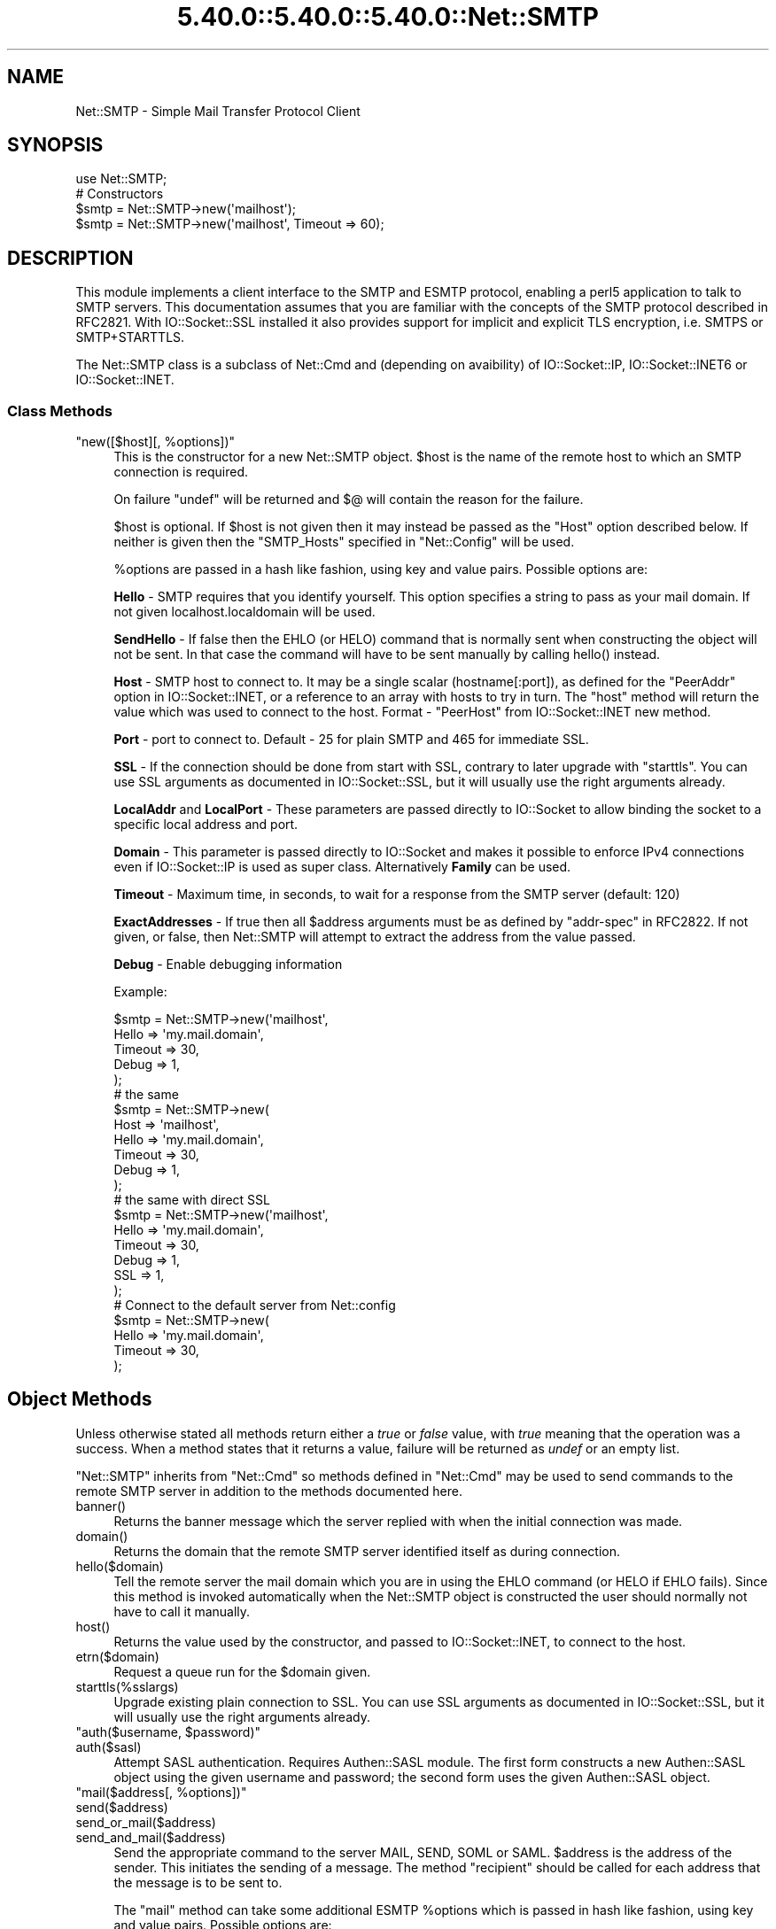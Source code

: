 .\" Automatically generated by Pod::Man 5.0102 (Pod::Simple 3.45)
.\"
.\" Standard preamble:
.\" ========================================================================
.de Sp \" Vertical space (when we can't use .PP)
.if t .sp .5v
.if n .sp
..
.de Vb \" Begin verbatim text
.ft CW
.nf
.ne \\$1
..
.de Ve \" End verbatim text
.ft R
.fi
..
.\" \*(C` and \*(C' are quotes in nroff, nothing in troff, for use with C<>.
.ie n \{\
.    ds C` ""
.    ds C' ""
'br\}
.el\{\
.    ds C`
.    ds C'
'br\}
.\"
.\" Escape single quotes in literal strings from groff's Unicode transform.
.ie \n(.g .ds Aq \(aq
.el       .ds Aq '
.\"
.\" If the F register is >0, we'll generate index entries on stderr for
.\" titles (.TH), headers (.SH), subsections (.SS), items (.Ip), and index
.\" entries marked with X<> in POD.  Of course, you'll have to process the
.\" output yourself in some meaningful fashion.
.\"
.\" Avoid warning from groff about undefined register 'F'.
.de IX
..
.nr rF 0
.if \n(.g .if rF .nr rF 1
.if (\n(rF:(\n(.g==0)) \{\
.    if \nF \{\
.        de IX
.        tm Index:\\$1\t\\n%\t"\\$2"
..
.        if !\nF==2 \{\
.            nr % 0
.            nr F 2
.        \}
.    \}
.\}
.rr rF
.\" ========================================================================
.\"
.IX Title "5.40.0::5.40.0::5.40.0::Net::SMTP 3"
.TH 5.40.0::5.40.0::5.40.0::Net::SMTP 3 2024-12-13 "perl v5.40.0" "Perl Programmers Reference Guide"
.\" For nroff, turn off justification.  Always turn off hyphenation; it makes
.\" way too many mistakes in technical documents.
.if n .ad l
.nh
.SH NAME
Net::SMTP \- Simple Mail Transfer Protocol Client
.SH SYNOPSIS
.IX Header "SYNOPSIS"
.Vb 1
\&    use Net::SMTP;
\&
\&    # Constructors
\&    $smtp = Net::SMTP\->new(\*(Aqmailhost\*(Aq);
\&    $smtp = Net::SMTP\->new(\*(Aqmailhost\*(Aq, Timeout => 60);
.Ve
.SH DESCRIPTION
.IX Header "DESCRIPTION"
This module implements a client interface to the SMTP and ESMTP
protocol, enabling a perl5 application to talk to SMTP servers. This
documentation assumes that you are familiar with the concepts of the
SMTP protocol described in RFC2821.
With IO::Socket::SSL installed it also provides support for implicit and
explicit TLS encryption, i.e. SMTPS or SMTP+STARTTLS.
.PP
The Net::SMTP class is a subclass of Net::Cmd and (depending on avaibility) of
IO::Socket::IP, IO::Socket::INET6 or IO::Socket::INET.
.SS "Class Methods"
.IX Subsection "Class Methods"
.ie n .IP """new([$host][, %options])""" 4
.el .IP "\f(CWnew([$host][, %options])\fR" 4
.IX Item "new([$host][, %options])"
This is the constructor for a new Net::SMTP object. \f(CW$host\fR is the
name of the remote host to which an SMTP connection is required.
.Sp
On failure \f(CW\*(C`undef\*(C'\fR will be returned and \f(CW$@\fR will contain the reason
for the failure.
.Sp
\&\f(CW$host\fR is optional. If \f(CW$host\fR is not given then it may instead be
passed as the \f(CW\*(C`Host\*(C'\fR option described below. If neither is given then
the \f(CW\*(C`SMTP_Hosts\*(C'\fR specified in \f(CW\*(C`Net::Config\*(C'\fR will be used.
.Sp
\&\f(CW%options\fR are passed in a hash like fashion, using key and value pairs.
Possible options are:
.Sp
\&\fBHello\fR \- SMTP requires that you identify yourself. This option
specifies a string to pass as your mail domain. If not given localhost.localdomain
will be used.
.Sp
\&\fBSendHello\fR \- If false then the EHLO (or HELO) command that is normally sent
when constructing the object will not be sent. In that case the command will
have to be sent manually by calling \f(CWhello()\fR instead.
.Sp
\&\fBHost\fR \- SMTP host to connect to. It may be a single scalar (hostname[:port]),
as defined for the \f(CW\*(C`PeerAddr\*(C'\fR option in IO::Socket::INET, or a reference to
an array with hosts to try in turn. The "host" method will return the value
which was used to connect to the host.
Format \- \f(CW\*(C`PeerHost\*(C'\fR from IO::Socket::INET new method.
.Sp
\&\fBPort\fR \- port to connect to.
Default \- 25 for plain SMTP and 465 for immediate SSL.
.Sp
\&\fBSSL\fR \- If the connection should be done from start with SSL, contrary to later
upgrade with \f(CW\*(C`starttls\*(C'\fR.
You can use SSL arguments as documented in IO::Socket::SSL, but it will
usually use the right arguments already.
.Sp
\&\fBLocalAddr\fR and \fBLocalPort\fR \- These parameters are passed directly
to IO::Socket to allow binding the socket to a specific local address and port.
.Sp
\&\fBDomain\fR \- This parameter is passed directly to IO::Socket and makes it
possible to enforce IPv4 connections even if IO::Socket::IP is used as super
class. Alternatively \fBFamily\fR can be used.
.Sp
\&\fBTimeout\fR \- Maximum time, in seconds, to wait for a response from the
SMTP server (default: 120)
.Sp
\&\fBExactAddresses\fR \- If true then all \f(CW$address\fR arguments must be as
defined by \f(CW\*(C`addr\-spec\*(C'\fR in RFC2822. If not given, or false, then
Net::SMTP will attempt to extract the address from the value passed.
.Sp
\&\fBDebug\fR \- Enable debugging information
.Sp
Example:
.Sp
.Vb 5
\&    $smtp = Net::SMTP\->new(\*(Aqmailhost\*(Aq,
\&                           Hello => \*(Aqmy.mail.domain\*(Aq,
\&                           Timeout => 30,
\&                           Debug   => 1,
\&                          );
\&
\&    # the same
\&    $smtp = Net::SMTP\->new(
\&                           Host => \*(Aqmailhost\*(Aq,
\&                           Hello => \*(Aqmy.mail.domain\*(Aq,
\&                           Timeout => 30,
\&                           Debug   => 1,
\&                          );
\&
\&    # the same with direct SSL
\&    $smtp = Net::SMTP\->new(\*(Aqmailhost\*(Aq,
\&                           Hello => \*(Aqmy.mail.domain\*(Aq,
\&                           Timeout => 30,
\&                           Debug   => 1,
\&                           SSL     => 1,
\&                          );
\&
\&    # Connect to the default server from Net::config
\&    $smtp = Net::SMTP\->new(
\&                           Hello => \*(Aqmy.mail.domain\*(Aq,
\&                           Timeout => 30,
\&                          );
.Ve
.SH "Object Methods"
.IX Header "Object Methods"
Unless otherwise stated all methods return either a \fItrue\fR or \fIfalse\fR
value, with \fItrue\fR meaning that the operation was a success. When a method
states that it returns a value, failure will be returned as \fIundef\fR or an
empty list.
.PP
\&\f(CW\*(C`Net::SMTP\*(C'\fR inherits from \f(CW\*(C`Net::Cmd\*(C'\fR so methods defined in \f(CW\*(C`Net::Cmd\*(C'\fR may
be used to send commands to the remote SMTP server in addition to the methods
documented here.
.ie n .IP banner() 4
.el .IP \f(CWbanner()\fR 4
.IX Item "banner()"
Returns the banner message which the server replied with when the
initial connection was made.
.ie n .IP domain() 4
.el .IP \f(CWdomain()\fR 4
.IX Item "domain()"
Returns the domain that the remote SMTP server identified itself as during
connection.
.ie n .IP hello($domain) 4
.el .IP \f(CWhello($domain)\fR 4
.IX Item "hello($domain)"
Tell the remote server the mail domain which you are in using the EHLO
command (or HELO if EHLO fails).  Since this method is invoked
automatically when the Net::SMTP object is constructed the user should
normally not have to call it manually.
.ie n .IP host() 4
.el .IP \f(CWhost()\fR 4
.IX Item "host()"
Returns the value used by the constructor, and passed to IO::Socket::INET,
to connect to the host.
.ie n .IP etrn($domain) 4
.el .IP \f(CWetrn($domain)\fR 4
.IX Item "etrn($domain)"
Request a queue run for the \f(CW$domain\fR given.
.ie n .IP starttls(%sslargs) 4
.el .IP \f(CWstarttls(%sslargs)\fR 4
.IX Item "starttls(%sslargs)"
Upgrade existing plain connection to SSL.
You can use SSL arguments as documented in IO::Socket::SSL, but it will
usually use the right arguments already.
.ie n .IP """auth($username, $password)""" 4
.el .IP "\f(CWauth($username, $password)\fR" 4
.IX Item "auth($username, $password)"
.PD 0
.ie n .IP auth($sasl) 4
.el .IP \f(CWauth($sasl)\fR 4
.IX Item "auth($sasl)"
.PD
Attempt SASL authentication. Requires Authen::SASL module. The first form
constructs a new Authen::SASL object using the given username and password;
the second form uses the given Authen::SASL object.
.ie n .IP """mail($address[, %options])""" 4
.el .IP "\f(CWmail($address[, %options])\fR" 4
.IX Item "mail($address[, %options])"
.PD 0
.ie n .IP send($address) 4
.el .IP \f(CWsend($address)\fR 4
.IX Item "send($address)"
.ie n .IP send_or_mail($address) 4
.el .IP \f(CWsend_or_mail($address)\fR 4
.IX Item "send_or_mail($address)"
.ie n .IP send_and_mail($address) 4
.el .IP \f(CWsend_and_mail($address)\fR 4
.IX Item "send_and_mail($address)"
.PD
Send the appropriate command to the server MAIL, SEND, SOML or SAML. \f(CW$address\fR
is the address of the sender. This initiates the sending of a message. The
method \f(CW\*(C`recipient\*(C'\fR should be called for each address that the message is to
be sent to.
.Sp
The \f(CW\*(C`mail\*(C'\fR method can take some additional ESMTP \f(CW%options\fR which is passed
in hash like fashion, using key and value pairs.  Possible options are:
.Sp
.Vb 8
\& Size        => <bytes>
\& Return      => "FULL" | "HDRS"
\& Bits        => "7" | "8" | "binary"
\& Transaction => <ADDRESS>
\& Envelope    => <ENVID>     # xtext\-encodes its argument
\& ENVID       => <ENVID>     # similar to Envelope, but expects argument encoded
\& XVERP       => 1
\& AUTH        => <submitter> # encoded address according to RFC 2554
.Ve
.Sp
The \f(CW\*(C`Return\*(C'\fR and \f(CW\*(C`Envelope\*(C'\fR parameters are used for DSN (Delivery
Status Notification).
.Sp
The submitter address in \f(CW\*(C`AUTH\*(C'\fR option is expected to be in a format as
required by RFC 2554, in an RFC2821\-quoted form and xtext-encoded, or <> .
.ie n .IP reset() 4
.el .IP \f(CWreset()\fR 4
.IX Item "reset()"
Reset the status of the server. This may be called after a message has been 
initiated, but before any data has been sent, to cancel the sending of the
message.
.ie n .IP """recipient($address[, $address[, ...]][, %options])""" 4
.el .IP "\f(CWrecipient($address[, $address[, ...]][, %options])\fR" 4
.IX Item "recipient($address[, $address[, ...]][, %options])"
Notify the server that the current message should be sent to all of the
addresses given. Each address is sent as a separate command to the server.
Should the sending of any address result in a failure then the process is
aborted and a \fIfalse\fR value is returned. It is up to the user to call
\&\f(CW\*(C`reset\*(C'\fR if they so desire.
.Sp
The \f(CW\*(C`recipient\*(C'\fR method can also pass additional case-sensitive \f(CW%options\fR as an
anonymous hash using key and value pairs.  Possible options are:
.Sp
.Vb 3
\&  Notify  => [\*(AqNEVER\*(Aq] or [\*(AqSUCCESS\*(Aq,\*(AqFAILURE\*(Aq,\*(AqDELAY\*(Aq]  (see below)
\&  ORcpt   => <ORCPT>
\&  SkipBad => 1        (to ignore bad addresses)
.Ve
.Sp
If \f(CW\*(C`SkipBad\*(C'\fR is true the \f(CW\*(C`recipient\*(C'\fR will not return an error when a bad
address is encountered and it will return an array of addresses that did
succeed.
.Sp
.Vb 5
\&  $smtp\->recipient($recipient1,$recipient2);  # Good
\&  $smtp\->recipient($recipient1,$recipient2, { SkipBad => 1 });  # Good
\&  $smtp\->recipient($recipient1,$recipient2, { Notify => [\*(AqFAILURE\*(Aq,\*(AqDELAY\*(Aq], SkipBad => 1 });  # Good
\&  @goodrecips=$smtp\->recipient(@recipients, { Notify => [\*(AqFAILURE\*(Aq], SkipBad => 1 });  # Good
\&  $smtp\->recipient("$recipient,$recipient2"); # BAD
.Ve
.Sp
Notify is used to request Delivery Status Notifications (DSNs), but your
SMTP/ESMTP service may not respect this request depending upon its version and
your site's SMTP configuration.
.Sp
Leaving out the Notify option usually defaults an SMTP service to its default
behavior equivalent to ['FAILURE'] notifications only, but again this may be
dependent upon your site's SMTP configuration.
.Sp
The NEVER keyword must appear by itself if used within the Notify option and "requests
that a DSN not be returned to the sender under any conditions."
.Sp
.Vb 1
\&  {Notify => [\*(AqNEVER\*(Aq]}
\&
\&  $smtp\->recipient(@recipients, { Notify => [\*(AqNEVER\*(Aq], SkipBad => 1 });  # Good
.Ve
.Sp
You may use any combination of these three values 'SUCCESS','FAILURE','DELAY' in
the anonymous array reference as defined by RFC3461 (see
<https://www.ietf.org/rfc/rfc3461.txt> for more information.  Note: quotations
in this topic from same.).
.Sp
A Notify parameter of 'SUCCESS' or 'FAILURE' "requests that a DSN be issued on
successful delivery or delivery failure, respectively."
.Sp
A Notify parameter of 'DELAY' "indicates the sender's willingness to receive
delayed DSNs.  Delayed DSNs may be issued if delivery of a message has been
delayed for an unusual amount of time (as determined by the Message Transfer
Agent (MTA) at which the message is delayed), but the final delivery status
(whether successful or failure) cannot be determined.  The absence of the DELAY
keyword in a NOTIFY parameter requests that a "delayed" DSN NOT be issued under
any conditions."
.Sp
.Vb 1
\&  {Notify => [\*(AqSUCCESS\*(Aq,\*(AqFAILURE\*(Aq,\*(AqDELAY\*(Aq]}
\&
\&  $smtp\->recipient(@recipients, { Notify => [\*(AqFAILURE\*(Aq,\*(AqDELAY\*(Aq], SkipBad => 1 });  # Good
.Ve
.Sp
ORcpt is also part of the SMTP DSN extension according to RFC3461.
It is used to pass along the original recipient that the mail was first
sent to.  The machine that generates a DSN will use this address to inform
the sender, because he can't know if recipients get rewritten by mail servers.
It is expected to be in a format as required by RFC3461, xtext-encoded.
.ie n .IP """to($address[, $address[, ...]])""" 4
.el .IP "\f(CWto($address[, $address[, ...]])\fR" 4
.IX Item "to($address[, $address[, ...]])"
.PD 0
.ie n .IP """cc($address[, $address[, ...]])""" 4
.el .IP "\f(CWcc($address[, $address[, ...]])\fR" 4
.IX Item "cc($address[, $address[, ...]])"
.ie n .IP """bcc($address[, $address[, ...]])""" 4
.el .IP "\f(CWbcc($address[, $address[, ...]])\fR" 4
.IX Item "bcc($address[, $address[, ...]])"
.PD
Synonyms for \f(CW\*(C`recipient\*(C'\fR.
.ie n .IP data([$data]) 4
.el .IP \f(CWdata([$data])\fR 4
.IX Item "data([$data])"
Initiate the sending of the data from the current message.
.Sp
\&\f(CW$data\fR may be a reference to a list or a list and must be encoded by the
caller to octets of whatever encoding is required, e.g. by using the Encode
module's \f(CWencode()\fR function.
.Sp
If specified the contents of \f(CW$data\fR and a termination string \f(CW".\er\en"\fR is
sent to the server. The result will be true if the data was accepted.
.Sp
If \f(CW$data\fR is not specified then the result will indicate that the server
wishes the data to be sent. The data must then be sent using the \f(CW\*(C`datasend\*(C'\fR
and \f(CW\*(C`dataend\*(C'\fR methods described in Net::Cmd.
.ie n .IP bdat($data) 4
.el .IP \f(CWbdat($data)\fR 4
.IX Item "bdat($data)"
.PD 0
.ie n .IP bdatlast($data) 4
.el .IP \f(CWbdatlast($data)\fR 4
.IX Item "bdatlast($data)"
.PD
Use the alternate \f(CW$data\fR command "BDAT" of the data chunking service extension
defined in RFC1830 for efficiently sending large MIME messages.
.ie n .IP expand($address) 4
.el .IP \f(CWexpand($address)\fR 4
.IX Item "expand($address)"
Request the server to expand the given address Returns an array
which contains the text read from the server.
.ie n .IP verify($address) 4
.el .IP \f(CWverify($address)\fR 4
.IX Item "verify($address)"
Verify that \f(CW$address\fR is a legitimate mailing address.
.Sp
Most sites usually disable this feature in their SMTP service configuration.
Use "Debug => 1" option under \fBnew()\fR to see if disabled.
.ie n .IP help([$subject]) 4
.el .IP \f(CWhelp([$subject])\fR 4
.IX Item "help([$subject])"
Request help text from the server. Returns the text or undef upon failure
.ie n .IP quit() 4
.el .IP \f(CWquit()\fR 4
.IX Item "quit()"
Send the QUIT command to the remote SMTP server and close the socket connection.
.ie n .IP can_inet6() 4
.el .IP \f(CWcan_inet6()\fR 4
.IX Item "can_inet6()"
Returns whether we can use IPv6.
.ie n .IP can_ssl() 4
.el .IP \f(CWcan_ssl()\fR 4
.IX Item "can_ssl()"
Returns whether we can use SSL.
.SS Addresses
.IX Subsection "Addresses"
Net::SMTP attempts to DWIM with addresses that are passed. For
example an application might extract The From: line from an email
and pass that to \fBmail()\fR. While this may work, it is not recommended.
The application should really use a module like Mail::Address
to extract the mail address and pass that.
.PP
If \f(CW\*(C`ExactAddresses\*(C'\fR is passed to the constructor, then addresses
should be a valid rfc2821\-quoted address, although Net::SMTP will
accept the address surrounded by angle brackets.
.PP
.Vb 3
\& funny user@domain      WRONG
\& "funny user"@domain    RIGHT, recommended
\& <"funny user"@domain>  OK
.Ve
.SH EXAMPLES
.IX Header "EXAMPLES"
This example prints the mail domain name of the SMTP server known as mailhost:
.PP
.Vb 1
\&    #!/usr/local/bin/perl \-w
\&
\&    use Net::SMTP;
\&
\&    $smtp = Net::SMTP\->new(\*(Aqmailhost\*(Aq);
\&    print $smtp\->domain,"\en";
\&    $smtp\->quit;
.Ve
.PP
This example sends a small message to the postmaster at the SMTP server
known as mailhost:
.PP
.Vb 1
\&    #!/usr/local/bin/perl \-w
\&
\&    use Net::SMTP;
\&
\&    my $smtp = Net::SMTP\->new(\*(Aqmailhost\*(Aq);
\&
\&    $smtp\->mail($ENV{USER});
\&    if ($smtp\->to(\*(Aqpostmaster\*(Aq)) {
\&     $smtp\->data();
\&     $smtp\->datasend("To: postmaster\en");
\&     $smtp\->datasend("\en");
\&     $smtp\->datasend("A simple test message\en");
\&     $smtp\->dataend();
\&    } else {
\&     print "Error: ", $smtp\->message();
\&    }
\&
\&    $smtp\->quit;
.Ve
.SH EXPORTS
.IX Header "EXPORTS"
\&\fINone\fR.
.SH "KNOWN BUGS"
.IX Header "KNOWN BUGS"
See <https://rt.cpan.org/Dist/Display.html?Status=Active&Queue=libnet>.
.SH "SEE ALSO"
.IX Header "SEE ALSO"
Net::Cmd,
IO::Socket::SSL.
.SH AUTHOR
.IX Header "AUTHOR"
Graham Barr <gbarr@pobox.com <mailto:gbarr@pobox.com>>.
.PP
Steve Hay <shay@cpan.org <mailto:shay@cpan.org>> is now maintaining
libnet as of version 1.22_02.
.SH COPYRIGHT
.IX Header "COPYRIGHT"
Copyright (C) 1995\-2004 Graham Barr.  All rights reserved.
.PP
Copyright (C) 2013\-2016, 2020 Steve Hay.  All rights reserved.
.SH LICENCE
.IX Header "LICENCE"
This module is free software; you can redistribute it and/or modify it under the
same terms as Perl itself, i.e. under the terms of either the GNU General Public
License or the Artistic License, as specified in the \fILICENCE\fR file.
.SH VERSION
.IX Header "VERSION"
Version 3.15
.SH DATE
.IX Header "DATE"
20 March 2023
.SH HISTORY
.IX Header "HISTORY"
See the \fIChanges\fR file.
